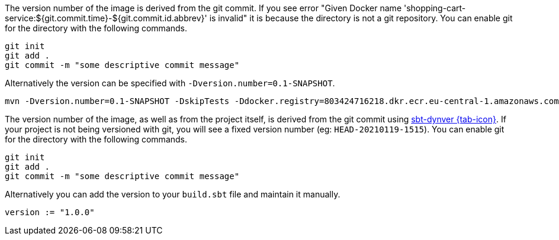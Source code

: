 
[.group-java]
****
The version number of the image is derived from the git commit. If you see error "Given Docker name 'shopping-cart-service:${git.commit.time}-${git.commit.id.abbrev}' is invalid" it is because the directory is not a git repository. You can enable git for the directory with the following commands.

[source,shell script]
----
git init
git add .
git commit -m "some descriptive commit message"
----

Alternatively the version can be specified with `-Dversion.number=0.1-SNAPSHOT`.
----
mvn -Dversion.number=0.1-SNAPSHOT -DskipTests -Ddocker.registry=803424716218.dkr.ecr.eu-central-1.amazonaws.com clean package docker:push
----
****


[.group-scala]
****
The version number of the image, as well as from the project itself, is derived from the git commit using https://github.com/dwijnand/sbt-dynver[sbt-dynver {tab-icon}, window="tab"]. If your project is not being versioned with git, you will see a fixed version number (eg: `HEAD-20210119-1515`). You can enable git for the directory with the following commands.

[source,shell script]
----
git init
git add .
git commit -m "some descriptive commit message"
----

Alternatively you can add the version to your `build.sbt` file and maintain it manually.

[source,shell script]
----
version := "1.0.0"
----
****

